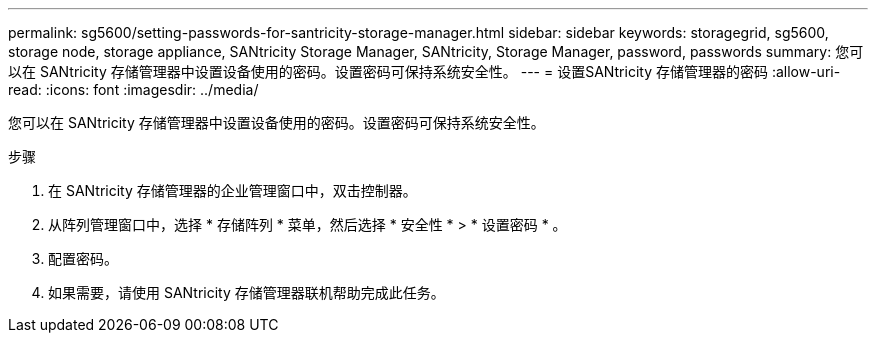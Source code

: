 ---
permalink: sg5600/setting-passwords-for-santricity-storage-manager.html 
sidebar: sidebar 
keywords: storagegrid, sg5600, storage node, storage appliance, SANtricity Storage Manager, SANtricity, Storage Manager, password, passwords 
summary: 您可以在 SANtricity 存储管理器中设置设备使用的密码。设置密码可保持系统安全性。 
---
= 设置SANtricity 存储管理器的密码
:allow-uri-read: 
:icons: font
:imagesdir: ../media/


[role="lead"]
您可以在 SANtricity 存储管理器中设置设备使用的密码。设置密码可保持系统安全性。

.步骤
. 在 SANtricity 存储管理器的企业管理窗口中，双击控制器。
. 从阵列管理窗口中，选择 * 存储阵列 * 菜单，然后选择 * 安全性 * > * 设置密码 * 。
. 配置密码。
. 如果需要，请使用 SANtricity 存储管理器联机帮助完成此任务。

